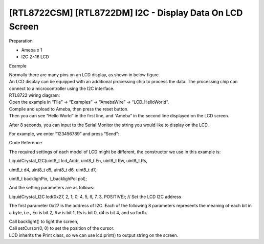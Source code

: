 [RTL8722CSM] [RTL8722DM] I2C - Display Data On LCD Screen
===========================================================
Preparation

-  Ameba x 1

-  I2C 2×16 LCD

Example

| Normally there are many pins on an LCD display, as shown in below
  figure.
| |1|
| An LCD display can be equipped with an additional processing chip to
  process the data. The processing chip can connect to a microcontroller
  using the I2C interface.
| RTL8722 wiring diagram:

.. image:: ../media/[RTL8722CSM]_[RTL8722DM]_I2C_Display_Data_On_LCD_Screen/image2.png
   :alt: 2
   :width: 938
   :height: 841
   :scale: 100 %

| Open the example in “File” -> “Examples” -> “AmebaWire” ->
  “LCD_HelloWorld”.
| Compile and upload to Ameba, then press the reset button.
| Then you can see “Hello World” in the first line, and “Ameba” in the
  second line displayed on the LCD screen.

.. image:: ../media/[RTL8722CSM]_[RTL8722DM]_I2C_Display_Data_On_LCD_Screen/image3.jpeg
   :alt: 3
   :width: 1429
   :height: 978
   :scale: 100 %

After 8 seconds, you can input to the Serial Monitor the string you
would like to display on the LCD.

.. image:: ../media/[RTL8722CSM]_[RTL8722DM]_I2C_Display_Data_On_LCD_Screen/image4.jpeg
   :alt: 4
   :width: 1431
   :height: 862
   :scale: 100 %

For example, we enter “123456789” and press “Send”:

.. image:: ../media/[RTL8722CSM]_[RTL8722DM]_I2C_Display_Data_On_LCD_Screen/image5.jpeg
   :alt: 5
   :width: 1431
   :height: 851
   :scale: 100 %

Code Reference

The required settings of each model of LCD might be different, the
constructor we use in this example is:

LiquidCrystal_I2C(uint8_t lcd_Addr, uint8_t En, uint8_t Rw, uint8_t Rs,

uint8_t d4, uint8_t d5, uint8_t d6, uint8_t d7,

uint8_t backlighPin, t_backlighPol pol);

And the setting parameters are as follows:

LiquidCrystal_I2C lcd(0x27, 2, 1, 0, 4, 5, 6, 7, 3, POSITIVE); // Set
the LCD I2C address

The first parameter 0x27 is the address of I2C. Each of the following 8
parameters represents the meaning of each bit in a byte, i.e., En is bit
2, Rw is bit 1, Rs is bit 0, d4 is bit 4, and so forth.

| Call backlight() to light the screen,
| Call setCursor(0, 0) to set the position of the cursor.
| LCD inherits the Print class, so we can use lcd.print() to output
  string on the screen.

.. |1| image:: ../media/[RTL8722CSM]_[RTL8722DM]_I2C_Display_Data_On_LCD_Screen/image1.png
   :width: 1431
   :height: 870
   :scale: 100 %
